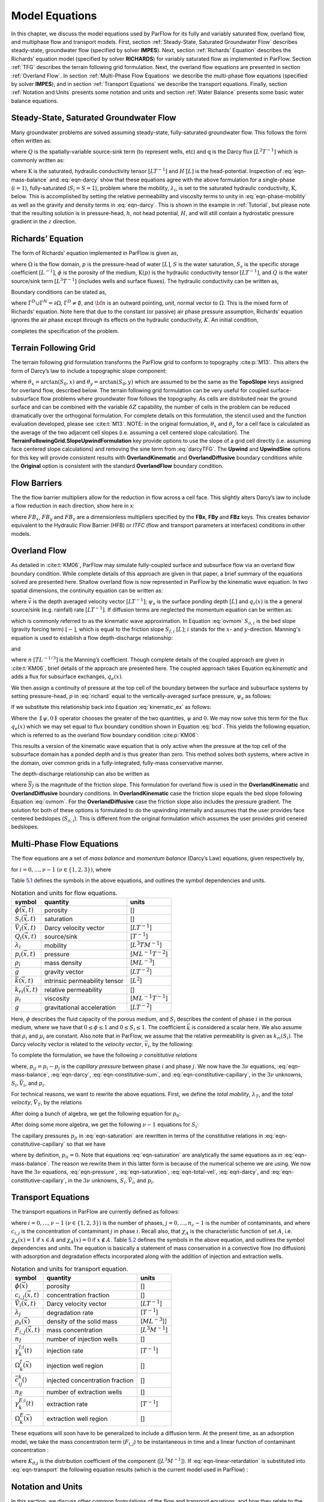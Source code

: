 .. _Model_Equations:

Model Equations
===============

In this chapter, we discuss the model equations used by ParFlow for its
fully and variably saturated flow, overland flow, and multiphase flow
and transport models. First, section :ref:`Steady-State, Saturated Groundwater Flow` describes
steady-state, groundwater flow (specified by solver **IMPES**). Next,
section :ref:`Richards' Equation` describes the Richards’ equation
model (specified by solver **RICHARDS**) for variably saturated flow as
implemented in ParFlow. Section :ref:`TFG` describes the terrain
following grid formulation. Next, the overland flow equations are
presented in section :ref:`Overland Flow`. In section
:ref:`Multi-Phase Flow Equations` we describe the multi-phase flow
equations (specified by solver **IMPES**), and in section
:ref:`Transport Equations` we describe the transport equations.
Finally, section :ref:`Notation and Units` presents some notation
and units and section :ref:`Water Balance` presents some basic water
balance equations.

.. _Steady-State, Saturated Groundwater Flow:

Steady-State, Saturated Groundwater Flow
----------------------------------------

Many groundwater problems are solved assuming steady-state,
fully-saturated groundwater flow. This follows the form often written
as:

.. math::
   :label: ssgw
   
   \begin{aligned}
   \nabla \cdot\textbf{q} = Q(x)
   \end{aligned}
   

where :math:`Q` is the spatially-variable source-sink term (to represent
wells, etc) and :math:`\textbf{q}` is the Darcy flux
:math:`[L^{2}T^{-1}]` which is commonly written as:

.. math::
   :label: darcy

   \begin{aligned}
   \textbf{q}=- \textbf{K} \nabla H
   \end{aligned}

where :math:`\textbf{K}` is the saturated, hydraulic conductivity tensor
:math:`[LT^{-1}]` and :math:`H` :math:`[L]` is the head-potential.
Inspection of :eq:`eqn-mass-balance` and
:eq:`eqn-darcy` show that these equations agree with the
above formulation for a single-phase (:math:`i=1`), fully-saturated
(:math:`S_i=S=1`), problem where the mobility, :math:`{\lambda}_i`, is
set to the saturated hydraulic conductivity, :math:`\textbf{K}`, below.
This is accomplished by setting the relative permeability and viscosity
terms to unity in :eq:`eqn-phase-mobility` as well
as the gravity and density terms in :eq:`eqn-darcy`. This
is shown in the example in :ref:`Tutorial`, but please note that
the resulting solution is in pressure-head, :math:`h`, not head
potential, :math:`H`, and will still contain a hydrostatic pressure
gradient in the :math:`z` direction.

.. _Richards' Equation:

Richards’ Equation
------------------

The form of Richards’ equation implemented in ParFlow is given as,

.. math::
   :label: richard

   \begin{aligned}
   S(p)S_s\frac{\partial p}{\partial t} -
   \frac{\partial (S(p)\rho(p)\phi)}{\partial t}
   - \nabla \cdot(\textbf{K}(p)\rho(p)(\nabla p - \rho(p) {\vec g})) = Q, \;  {\rm in} \; \Omega,
   \end{aligned}

where :math:`\Omega` is the flow domain, :math:`p` is the pressure-head
of water :math:`[L]`, :math:`S` is the water saturation, :math:`S_s` is
the specific storage coefficient :math:`[L^{-1}]`, :math:`\phi` is the
porosity of the medium, :math:`\textbf{K}(p)` is the hydraulic
conductivity tensor :math:`[LT^{-1}]`, and :math:`Q` is the water
source/sink term :math:`[L^{3}T^{-1}]` (includes wells and surface
fluxes). The hydraulic conductivity can be written as,

.. math::
   :label: hydcond

   \begin{aligned}
   K(p) =  \frac{{\bar k}k_r(p)}{\mu}
   \end{aligned}

Boundary conditions can be stated as,

.. math::
   :label: bcd

   \begin{align}
   p & = & p_D, \; {\rm on} \; \Gamma^D, \\
   -K(p)\nabla p \cdot {\bf n} & = &
   g_N, \; {\rm on} \; \Gamma^N,
   \end{align}

where :math:`\Gamma^D \cup \Gamma^N = \partial \Omega`,
:math:`\Gamma^D \neq \emptyset`, and :math:`{\bf n}` is an outward
pointing, unit, normal vector to :math:`\Omega`. This is the mixed form
of Richards’ equation. Note here that due to the constant (or passive)
air phase pressure assumption, Richards’ equation ignores the air phase
except through its effects on the hydraulic conductivity, :math:`K`. An
initial condition,

.. math::
   :label: initcond

   \begin{aligned}
   p = p^0(x), \; t = 0,
   \end{aligned}

completes the specification of the problem.

.. _TFG:

Terrain Following Grid
----------------------

The terrain following grid formulation transforms the ParFlow grid to
conform to topography :cite:p:`M13`. This alters the form of
Darcy’s law to include a topographic slope component:

.. math::
   :label: darcyTFG

   \begin{aligned}
   q_x=\textbf{K}(p)\rho(p)(\frac{\partial p}{\partial x}\cos \theta_x + \sin \theta_x)
   \end{aligned}

where :math:`\theta_x = \arctan(S_0,x)` and
:math:`\theta_y = \arctan(S_0,y)` which are assumed to be the same as
the **TopoSlope** keys assigned for overland flow, described below. The
terrain following grid formulation can be very useful for coupled
surface-subsurface flow problems where groundwater flow follows the
topography. As cells are distributed near the ground surface and can be
combined with the variable :math:`\delta Z` capability, the number of
cells in the problem can be reduced dramatically over the orthogonal
formulation. For complete details on this formulation, the stencil used
and the function evaluation developed, please see :cite:t:`M13`. NOTE: in the original formulation,
:math:`\theta_x` and :math:`\theta_y` for a cell face is calculated as
the average of the two adjacent cell slopes (i.e. assuming a cell
centered slope calculation). The
**TerrainFollowingGrid.SlopeUpwindFormulation** key provide options to
use the slope of a grid cell directly (i.e. assuming face centered slope
calculations) and removing the sine term from
:eq:`darcyTFG`. The **Upwind** and **UpwindSine**
options for this key will provide consistent results with
**OverlandKinematic** and **OverlandDiffusive** boundary conditions
while the **Original** option is consistent with the standard
**OverlandFlow** boundary condition.

.. _FB:

Flow Barriers
-------------

The the flow barrier multipliers allow for the reduction in flow across
a cell face. This slightly alters Darcy’s law to include a flow
reduction in each direction, show here in x:

.. math::
   :label: qFBx

   \begin{aligned}
   q_x=FB_x\textbf{K}(p)\rho(p)(\frac{\partial p}{\partial x}\cos \theta_x + \sin \theta_x)
   \end{aligned}

where :math:`FB_x`, :math:`FB_y` and :math:`FB_z` are a dimensionless
multipliers specified by the **FBx**, **FBy** and **FBz** keys. This
creates behavior equivalent to the Hydraulic Flow Barrier (HFB) or
*ITFC* (flow and transport parameters at interfaces) conditions in other
models.

.. _Overland Flow:

Overland Flow
-------------

As detailed in :cite:t:`KM06`, ParFlow may simulate
fully-coupled surface and subsurface flow via an overland flow boundary
condition. While complete details of this approach are given in that
paper, a brief summary of the equations solved are presented here.
Shallow overland flow is now represented in ParFlow by the kinematic
wave equation. In two spatial dimensions, the continuity equation can be
written as:

.. math::
   :label: kinematic

   \begin{aligned}
   \frac{\partial \psi_s}{\partial t} =
   \nabla \cdot({\vec v}\psi_s) + q_r(x)
   \end{aligned}

where :math:`{\vec v}` is the depth averaged velocity vector
:math:`[LT^{-1}]`; :math:`\psi_s` is the surface ponding depth
:math:`[L]` and :math:`q_r(x)` is the a general source/sink (e.g.
rainfall) rate :math:`[LT^{-1}]`. If diffusion terms are neglected the
momentum equation can be written as:

.. math::
   :label: ovmom

   \begin{aligned}
   S_{f,i} = S_{o,i}
   \end{aligned}

which is commonly referred to as the kinematic wave approximation. In
Equation :eq:`ovmom` :math:`S_{o,i}` is the bed slope
(gravity forcing term) :math:`[-]`, which is equal to the friction slope
:math:`S_{f,i}` :math:`[L]`; :math:`i` stands for the :math:`x`- and
:math:`y`-direction. Manning's equation is used to establish a flow
depth-discharge relationship:

.. math::
   :label: manningsx

   \begin{aligned}
   v_x=- \frac{\sqrt{S_{f,x}}}{n}\psi_{s}^{2/3}
   \end{aligned}

and

.. math::
   :label: manningsy

   \begin{aligned}
   v_y=- \frac{\sqrt{S_{f,y}}}{n}\psi_{s}^{2/3}
   \end{aligned}

where :math:`n` :math:`[TL^{-1/3}]` is the Manning’s coefficient. Though
complete details of the coupled approach are given in :cite:t:`KM06`, brief 
details of the approach are presented
here. The coupled approach takes Equation
eq:`kinematic` and adds a flux for subsurface
exchanges, :math:`q_e(x)`.

.. math::
   :label: kinematic_ex

   \begin{aligned}
   \frac{\partial \psi_s}{\partial t} =
   \nabla \cdot({\vec v}\psi_s) + q_r(x) + q_e(x)
   \end{aligned}

We then assign a continuity of pressure at the top cell of the boundary
between the surface and subsurface systems by setting pressure-head,
:math:`p` in :eq:`richard` equal to the
vertically-averaged surface pressure, :math:`\psi_s` as follows:

.. math::
   :label: press_cont

   \begin{aligned}
   p = \psi_s = \psi
   \end{aligned}

If we substitute this relationship back into Equation
:eq:`kinematic_ex` as follows:

.. math::
   :label: OF_BC_ex

   \begin{aligned}
   \frac{\partial \parallel\psi,0\parallel}{\partial t} =
   \nabla \cdot({\vec v}\parallel\psi,0\parallel) + q_r(x) + q_e(x)
   \end{aligned}

Where the :math:`\parallel\psi,0\parallel` operator chooses the greater
of the two quantities, :math:`\psi` and :math:`0`. We may now solve this
term for the flux :math:`q_e(x)` which we may set equal to flux boundary
condition shown in Equation :eq:`bcd`. This yields the
following equation, which is referred to as the overland flow boundary
condition :cite:p:`KM06`:

.. math::
   :label: overland_bc

   \begin{aligned}
   -K(\psi)\nabla \psi \cdot {\bf n}  = \frac{\partial \parallel\psi,0\parallel}{\partial t} -
   \nabla \cdot({\vec v}\parallel\psi,0\parallel) - q_r(x)
   \end{aligned}

This results a version of the kinematic wave equation that is only
active when the pressure at the top cell of the subsurface domain has a
ponded depth and is thus greater than zero. This method solves both
systems, where active in the domain, over common grids in a
fully-integrated, fully-mass conservative manner.

The depth-discharge relationship can also be written as

.. math::
   :label: manningsnew

   \begin{aligned}
   v_x=- \frac{S_{f,x}}{n\sqrt{\overline{S_{f}}}}\psi_{s}^{2/3}
   \end{aligned}

where :math:`\overline{S_{f}}` is the magnitude of the friction slope.
This formulation for overland flow is used in the **OverlandKinematic**
and **OverlandDiffusive** boundary conditions. In **OverlandKinematic**
case the friction slope equals the bed slope following Equation
:eq:`ovmom`. For the **OverlandDiffusive** case the
friction slope also includes the pressure gradient. The solution for
both of these options is formulated to do the upwinding internally and
assumes that the user provides face centered bedslopes
(:math:`S_{o,i}`). This is different from the original formulation which
assumes the user provides grid cenered bedslopes.

.. _Multi-Phase Flow Equations:

Multi-Phase Flow Equations
--------------------------

The flow equations are a set of *mass balance* and *momentum balance*
(Darcy’s Law) equations, given respectively by,

.. math::
   :label: eqn-mass-balance

   \frac{\partial}{\partial t} ( \phi S_i)
     ~+~ \nabla\cdot {\vec V}_i
     ~-~ Q_i~=~ 0 ,

.. math::
   :label: eqn-darcy

   {\vec V}_i~+~ {\lambda}_i\cdot ( \nabla p_i~-~ \rho_i{\vec g}) ~=~ 0 ,

for :math:`i = 0, \ldots , \nu- 1` :math:`(\nu\in \{1,2,3\})`, where

.. math::
   :label: eqn-phase-mobility

   \begin{aligned}
   {\lambda}_i& = & \frac{{\bar k}k_{ri}}{\mu_i} , \\
   {\vec g}& = & [ 0, 0, -g ]^T ,\end{aligned}

Table `5.1 <#table-flow-units>`__ defines the symbols in the above
equations, and outlines the symbol dependencies and units.

.. container::
   :name: table-flow-units

   .. table:: Notation and units for flow equations.

      +----------------------------+----------------------+---------------------------+
      | symbol                     | quantity             | units                     |
      +============================+======================+===========================+
      | :math:`\phi({\vec x},t)`   | porosity             | []                        |
      +----------------------------+----------------------+---------------------------+
      | :math:`S_i({\vec x},t)`    | saturation           | []                        |
      +----------------------------+----------------------+---------------------------+
      | :math:`{                   | Darcy velocity       | [:math:`L T^{-1}`]        |
      | \vec V}_i({\vec x},t)`     | vector               |                           |
      +----------------------------+----------------------+---------------------------+
      | :math:`Q_i({\vec x},t)`    | source/sink          | [:math:`T^{-1}`]          |
      +----------------------------+----------------------+---------------------------+
      | :math:`{\lambda}_i`        | mobility             | [:math:`L^{3} T M^{-1}`]  |
      +----------------------------+----------------------+---------------------------+
      | :math:`p_i({\vec x},t)`    | pressure             | [:math:`M L^{-1} T^{-2}`] |
      +----------------------------+----------------------+---------------------------+
      | :math:`\rho_i`             | mass density         | [:math:`M L^{-3}`]        |
      +----------------------------+----------------------+---------------------------+
      | :math:`{\vec g}`           | gravity vector       | [:math:`L T^{-2}`]        |
      +----------------------------+----------------------+---------------------------+
      | :math:`{                   | intrinsic            | [:math:`L^{2}`]           |
      | \bar k}({\vec x},t)`       | permeability tensor  |                           |
      +----------------------------+----------------------+---------------------------+
      | :math:`k_{ri}({\vec x},t)` | relative             | []                        |
      |                            | permeability         |                           |
      +----------------------------+----------------------+---------------------------+
      | :math:`\mu_i`              | viscosity            | [:math:`M L^{-1} T^{-1}`] |
      +----------------------------+----------------------+---------------------------+
      | :math:`g`                  | gravitational        | [:math:`L T^{-2}`]        |
      |                            | acceleration         |                           |
      +----------------------------+----------------------+---------------------------+


Here, :math:`\phi` describes the fluid capacity of the porous medium,
and :math:`S_i` describes the content of phase :math:`i` in the porous
medium, where we have that :math:`0 \le \phi\le 1` and
:math:`0 \le S_i\le 1`. The coefficient :math:`{\bar k}` is considered a
scalar here. We also assume that :math:`\rho_i` and :math:`\mu_i` are
constant. Also note that in ParFlow, we assume that the relative
permeability is given as :math:`k_{ri}(S_i)`. The Darcy velocity vector
is related to the *velocity vector*, :math:`{\vec v}_i`, by the
following:

.. math::
   :label: eqn-Dvec-vs-vvec

   {\vec V}_i= \phi S_i{\vec v}_i.

To complete the formulation, we have the following :math:`\nu`
*consititutive relations*

.. math::
   :label: eqn-constitutive-sum

   \sum_i S_i= 1 ,


.. math::
   :label: eqn-constitutive-capillary

   p_{i0} ~=~ p_{i0} ( S_0 ) ,
   ~~~~~~ i = 1 , \ldots , \nu- 1 .


where, :math:`p_{ij} = p_i - p_j` is the *capillary pressure* between
phase :math:`i` and phase :math:`j`. We now have the :math:`3 \nu`
equations, :eq:`eqn-mass-balance`, :eq:`eqn-darcy`, :eq:`eqn-constitutive-sum`, and
:eq:`eqn-constitutive-capillary`, in the
:math:`3 \nu` unknowns, :math:`S_i, {\vec V}_i`, and :math:`p_i`.

For technical reasons, we want to rewrite the above equations. First, we
define the *total mobility*, :math:`{\lambda}_T`, and the *total
velocity*, :math:`{\vec V}_T`, by the relations

.. math::
   :label: eqn-total-mob

   \begin{aligned}
   {\lambda}_T~=~ \sum_{i} {\lambda}_i,
   \end{aligned}

.. math::
   :label: eqn-total-vel 

   \begin{aligned}
   {\vec V}_T~=~ \sum_{i} {\vec V}_i.
   \end{aligned}

After doing a bunch of algebra, we get the following equation for
:math:`p_0`:

.. math::
   :label: eqn-pressure

   -~ \sum_{i}
     \left \{
       \nabla\cdot {\lambda}_i
         \left ( \nabla( p_0 ~+~ p_{i0} ) ~-~ \rho_i{\vec g}\right )
       ~+~
       Q_i
     \right \}
   ~=~ 0 .

After doing some more algebra, we get the following :math:`\nu- 1`
equations for :math:`S_i`:

.. math::
   :label: eqn-saturation

   \frac{\partial}{\partial t} ( \phi S_i)
   ~+~
   \nabla\cdot
     \left (
        \frac{{\lambda}_i}{{\lambda}_T} {\vec V}_T~+~
        \sum_{j \neq i} \frac{{\lambda}_i{\lambda}_j}{{\lambda}_T} ( \rho_i - \rho_j ) {\vec g}
     \right )
   ~+~
   \sum_{j \neq i} \nabla\cdot
       \frac{{\lambda}_i{\lambda}_j}{{\lambda}_T} \nabla p_{ji}
   ~-~ Q_i
   ~=~ 0 .

The capillary pressures :math:`p_{ji}` in
:eq:`eqn-saturation` are rewritten in terms of the
constitutive relations in
:eq:`eqn-constitutive-capillary` so that
we have

.. math::
   :label: eqn-derived-capillary

   p_{ji} ~=~ p_{j0} ~-~ p_{i0} ,

where by definition, :math:`p_{ii} = 0`. Note that equations
:eq:`eqn-saturation` are analytically the same
equations as in :eq:`eqn-mass-balance`. The reason
we rewrite them in this latter form is because of the numerical scheme
we are using. We now have the :math:`3 \nu` equations,
:eq:`eqn-pressure`,
:eq:`eqn-saturation`,
:eq:`eqn-total-vel`, :eq:`eqn-darcy`,
and :eq:`eqn-constitutive-capillary`, in
the :math:`3 \nu` unknowns, :math:`S_i, {\vec V}_i`, and :math:`p_i`.

.. _Transport Equations:

Transport Equations
-------------------

The transport equations in ParFlow are currently defined as follows:

.. math::
   :label: eqn-transport

   \begin{aligned}
   \left ( \frac{\partial}{\partial t} (\phi c_{i,j}) ~+~ \lambda_j~ \phi c_{i,j}\right ) & + \nabla\cdot \left ( c_{i,j}{\vec V}_i\right ) \nonumber \\
   & = \\
   -\left ( \frac{\partial}{\partial t} ((1 - \phi) \rho_{s}F_{i,j}) ~+~  \lambda_j~ (1 - \phi) \rho_{s}F_{i,j}\right ) & + \sum_{k}^{n_{I}} \gamma^{I;i}_{k}\chi_{\Omega^{I}_{k}} \left ( c_{i,j}- {\bar c}^{k}_{ij}\right ) ~-~ \sum_{k}^{n_{E}} \gamma^{E;i}_{k}\chi_{\Omega^{E}_{k}} c_{i,j}\nonumber\end{aligned}

where :math:`i = 0, \ldots , \nu- 1` :math:`(\nu\in \{1,2,3\})` is the
number of phases, :math:`j = 0, \ldots , n_c- 1` is the number of
contaminants, and where :math:`c_{i,j}` is the concentration of
contaminant :math:`j` in phase :math:`i`. Recall also, that
:math:`\chi_A` is the characteristic function of set :math:`A`, i.e.
:math:`\chi_A(x) = 1` if :math:`x \in A` and :math:`\chi_A(x) = 0` if
:math:`x \not\in A`. Table `5.2 <#table-transport-units>`__ defines the
symbols in the above equation, and outlines the symbol dependencies and
units. The equation is basically a statement of mass conservation in a
convective flow (no diffusion) with adsorption and degradation effects
incorporated along with the addition of injection and extraction wells.

.. container::
   :name: table-transport-units

   .. table:: Notation and units for transport equation.

      +----------------------------------+----------------------+------------------------+
      | symbol                           | quantity             | units                  |
      +==================================+======================+========================+
      | :math:`\phi({\vec x})`           | porosity             | []                     |
      +----------------------------------+----------------------+------------------------+
      | :math:`c_{i,j}({\vec x},t)`      | concentration        | []                     |
      |                                  | fraction             |                        |
      +----------------------------------+----------------------+------------------------+
      | :math:`{\vec V}_i({\vec x},t)`   | Darcy velocity       | [:math:`L T^{-1}`]     |
      |                                  | vector               |                        |
      +----------------------------------+----------------------+------------------------+
      | :math:`\lambda_j`                | degradation rate     | [:math:`T^{-1}`]       |
      +----------------------------------+----------------------+------------------------+
      | :math:`\rho_{s}({\vec x})`       | density of the solid | [:math:`M L^{-3}`]]    |
      |                                  | mass                 |                        |
      +----------------------------------+----------------------+------------------------+
      | :math:`F_{i,j}({\vec x}, t)`     | mass concentration   | [:math:`L^{3} M^{-1}`] |
      +----------------------------------+----------------------+------------------------+
      | :math:`n_{I}`                    | number of injection  | []                     |
      |                                  | wells                |                        |
      +----------------------------------+----------------------+------------------------+
      | :math:`\gamma^{I;i}_{k}(t)`      | injection rate       | [:math:`T^{-1}`]       |
      +----------------------------------+----------------------+------------------------+
      | :math:`\Omega^{I}_{k}({\vec x})` | injection well       | []                     |
      |                                  | region               |                        |
      +----------------------------------+----------------------+------------------------+
      | :math:`{\bar c}^{k}_{ij}()`      | injected             | []                     |
      |                                  | concentration        |                        |
      |                                  | fraction             |                        |
      +----------------------------------+----------------------+------------------------+
      | :math:`n_{E}`                    | number of extraction | []                     |
      |                                  | wells                |                        |
      +----------------------------------+----------------------+------------------------+
      | :math:`\gamma^{E;i}_{k}(t)`      | extraction rate      | [:math:`T^{-1}`]       |
      +----------------------------------+----------------------+------------------------+
      | :math:`\Omega^{E}_{k}({\vec x})` | extraction well      | []                     |
      |                                  | region               |                        |
      +----------------------------------+----------------------+------------------------+



These equations will soon have to be generalized to include a diffusion
term. At the present time, as an adsorption model, we take the mass
concentration term (:math:`F_{i,j}`) to be instantaneous in time and a
linear function of contaminant concentration :

.. math::
   :label: eqn-linear-retardation

   F_{i,j}= K_{d;j}c_{i,j},

where :math:`K_{d;j}` is the distribution coefficient of the component
([:math:`L^{3} M^{-1}`]). If
:eq:`eqn-linear-retardation` is substituted
into :eq:`eqn-transport` the following equation results
(which is the current model used in ParFlow) :

.. math::
   :label: eqn-transport2

   \begin{aligned}
   (\phi+ (1 - \phi) \rho_{s}K_{d;j}) \frac{\partial}{\partial t} c_{i,j} & ~+~ \nabla\cdot \left ( c_{i,j}{\vec V}_i\right ) \nonumber \\
   & ~=~ \nonumber \\
   -~(\phi+ (1 - \phi) \rho_{s}K_{d;j}) \lambda_jc_{i,j} & ~+~ \sum_{k}^{n_{I}} \gamma^{I;i}_{k}\chi_{\Omega^{I}_{k}} \left ( c_{i,j}- {\bar c}^{k}_{ij}\right ) ~-~ \sum_{k}^{n_{E}} \gamma^{E;i}_{k}\chi_{\Omega^{E}_{k}} c_{i,j}\end{aligned}

.. _Notation and Units:

Notation and Units
------------------

In this section, we discuss other common formulations of the flow and
transport equations, and how they relate to the equations solved by
ParFlow.

We can rewrite equation :eq:`eqn-darcy` as

.. math::
   :label: eqn-darcy-b

   {\vec V}_i~+~ {\bar K}_i\cdot ( \nabla h_i~-~ \frac{\rho_i}{\gamma} {\vec g}) ~=~ 0 ,

where

.. math::
   :label: eqn-cond-phead

   \begin{aligned}
   {\bar K}_i& = & \gamma{\lambda}_i, \\
   h_i& = & ( p_i~-~ \bar{p}) / \gamma.\end{aligned}

Table `5.3 <#table-flow-units-b>`__ defines the symbols and their units.

.. container::
   :name: table-flow-units-b

   .. table:: Notation and units for reformulated flow equations.

      +--------------------+-------------------------------+---------------------------+
      | symbol             | quantity                      | units                     |
      +====================+===============================+===========================+
      | :math:`{\vec V}_i` | Darcy velocity vector         | [:math:`L T^{-1}`]        |
      +--------------------+-------------------------------+---------------------------+
      | :math:`{\bar K}_i` | hydraulic conductivity tensor | [:math:`L T^{-1}`]        |
      +--------------------+-------------------------------+---------------------------+
      | :math:`h_i`        | pressure head                 | [:math:`L`]               |
      +--------------------+-------------------------------+---------------------------+
      | :math:`\gamma`     | constant scale factor         | [:math:`M L^{-2} T^{-2}`] |
      +--------------------+-------------------------------+---------------------------+
      | :math:`{\vec g}`   | gravity vector                | [:math:`L T^{-2}`]        |
      +--------------------+-------------------------------+---------------------------+


We can then rewrite equations :eq:`eqn-pressure` and :eq:`eqn-saturation` as

.. math::
   :label: eqn-pressure-b

   -~ \sum_{i}
     \left \{
       \nabla\cdot {\bar K}_i
         \left ( \nabla( h_0 ~+~ h_{i0} ) ~-~
           \frac{\rho_i}{\gamma} {\vec g}\right )
       ~+~
       Q_i
     \right \}
   ~=~ 0 ,

.. math::
   :label: eqn-saturation-b

   \frac{\partial}{\partial t} ( \phi S_i)
   ~+~
   \nabla\cdot
     \left (
        \frac{{\bar K}_i}{{\bar K}_T} {\vec V}_T~+~
        \sum_{j \neq i} \frac{{\bar K}_i{\bar K}_j}{{\bar K}_T}
          \left ( \frac{\rho_i}{\gamma} - \frac{\rho_j}{\gamma} \right ) {\vec g}
     \right )
   ~+~
   \sum_{j \neq i} \nabla\cdot
       \frac{{\bar K}_i{\bar K}_j}{{\bar K}_T} \nabla h_{ji}
   ~-~ Q_i
   ~=~ 0 .

Note that :math:`{\bar K}_i` is supposed to be a tensor, but we treat it
as a scalar here. Also, note that by carefully defining the input to
ParFlow, we can use the units of equations
:eq:`eqn-pressure-b` and
:eq:`eqn-saturation-b`. To be more precise, let us
denote ParFlow input symbols by appending the symbols in table
`5.1 <#table-flow-units>`__ with :math:`(I)`, and let
:math:`\gamma= \rho_0 g` (this is a typical definition). Then, we want:

.. math::
   :label: eqn-parflow-input

   \begin{aligned}
   {\bar k}(I)    & = & \gamma{\bar k}/ \mu_0 ; \\
   \mu_i(I) & = & \mu_i/ \mu_0 ; \\
   p_i(I)   & = & h_i; \\
   \rho_i(I) & = & \rho_i/ \rho_0 ; \\
   g (I)      & = & 1 .
   \end{aligned}

By doing this, :math:`{\bar k}(I)` represents hydraulic conductivity of
the base phase :math:`{\bar K}_0` (e.g. water) under saturated
conditions (i.e. :math:`k_{r0} = 1`).

.. _Water Balance:

Water Balance
-------------

ParFlow can calculate a water balance for the Richards’ equation,
overland flow and ``clm`` capabilities. For a schematic of the water 
balance in ParFlow please see :cite:t:`M10`. This water balance is computes 
using ``pftools`` commands as described in :ref:`Manipulating Data`. 
There are two water balance storage components, subsurface and surface, 
and two flux calculations, overland flow and evapotranspiration. 
The storage components have units [:math:`L^3`] while the fluxes may be 
instantaneous and have units [:math:`L^3T^{-1}`] or cumulative over an 
output interval with units [:math:`L^3`]. Examples of water balance 
calculations and errors are given in the scripts ``water_balance_x.tcl`` 
and ``water_balance_y.tcl``. The size of water balance errors 
depend on solver settings and tolerances but are typically very 
small, :math:`<10^{-10}` [-]. The water balance takes the form: 

.. math::
   :label: balance

   \begin{aligned}
   \frac{\Delta [Vol_{subsurface} + Vol_{surface}]}{\Delta t} = Q_{overland} + Q_{evapotranspiration} + Q_{source sink}
   \end{aligned} 

where :math:`Vol_{subsurface}` is the subsurface storage [:math:`L^3`]; :math:`Vol_{surface}` is the 
surface storage [:math:`L^3`]; :math:`Q_{overland}` is the overland flux [:math:`L^3 T^{-1}`]; 
:math:`Q_{evapotranspiration}` is the evapotranspiration flux passed 
from ``clm`` or other LSM, etc, [:math:`L^3 T^{-1}`]; and 
:math:`Q_{source sink}` are any other source/sink fluxes specified in 
the simulation [:math:`L^3 T^{-1}`]. The surface and subsurface 
storage routines are calculated using the ParFlow toolset commands ``pfsurfacestorage`` 
and ``pfsubsurfacestorage`` respectively. Overland flow out of the domain is calculated 
by ``pfsurfacerunoff``. Details for the use of these commands are given in :ref:`PFTCL Commands` 
and :ref:`common_pftcl`. :math:`Q_{evapotranspiration}` must be written out by ParFlow as a 
variable (as shown in :ref:`Code Parameters`) and only contains the external fluxes passed 
from a module such as ``clm`` or WRF. Note that these volume and flux quantities are calculated 
spatially over the domain and are returned as array values, just like any other quantity in ParFlow. 
The tools command ``pfsum`` will sum these arrays into a single value for the enrite domain. 
All other fluxes must be determined by the user. 

The subsurface storage is calculated over all active cells 
in the domain, :math:`\Omega`, and contains both compressible 
and incompressible parts based on Equation :eq:`richard`. 
This is computed on a cell-by-cell basis (with the result 
being an array of balances over the domain) as follows: 

.. math::
   :label: sub_store

   \begin{aligned}
   Vol_{subsurface} = \sum_\Omega [ S(\psi)S_s \psi \Delta x \Delta y \Delta z +
   S(\psi)(\psi)\phi \Delta x \Delta y \Delta z]
   \end{aligned} 

The surface storage is calculated over the upper surface boundary 
cells in the domain, :math:`\Gamma`, as computed by the mask and 
contains based on Equation [eq:kinematic]. This is again computed 
on a cell-by-cell basis (with the result being an array of balances 
over the domain) as follows: 

.. math::
   :label: surf_store

   \begin{aligned}
   Vol_{surface} =  \sum_\Gamma \psi \Delta x \Delta y
   \end{aligned} 

For the overland flow outflow from the domain, any cell at the 
top boundary that has a slope that points out of the domain and 
is ponded will remove water from the domain. This is calculated, 
for example in the y-direction, as the multiple of Equation [eq:manningsy] 
and the area: 

.. math::
   :label: outflow

   \begin{aligned}
   Q_{overland}=vA= -\frac{\sqrt{S_{f,y}}}{n}\psi_{s}^{2/3}\psi \Delta x=- \frac{\sqrt{S_{f,y}}}{n}\psi_{s}^{5/3}\Delta x
   \end{aligned}